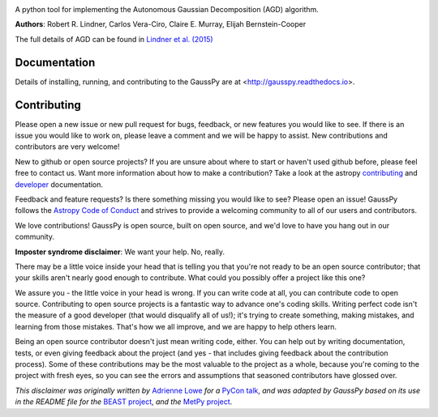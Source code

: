.. image:: docs/gausspy.png
   :width: 600

.. image:: http://readthedocs.org/projects/gausspy/badge/?version=latest
   :target: https://gausspy.readthedocs.io/en/latest/
   :alt: Documentation Status

.. image:: https://travis-ci.org/gausspy/gausspy.svg?branch=master
    :target: https://travis-ci.org/gausspy/gausspy
    :alt: Build Status

.. image:: https://coveralls.io/repos/github/gausspy/gausspy/badge.svg?branch=master
    :target: https://coveralls.io/github/gausspy/gausspy?branch=master
    :alt: Coverage Status

.. image:: http://img.shields.io/badge/arXiv-1409.2840-skyblue.svg?style=flat
    :target: https://arxiv.org/abs/1409.2840
    :alt: arXiv paper

A python tool for implementing the Autonomous Gaussian Decomposition (AGD) algorithm.

**Authors**: Robert R. Lindner, Carlos Vera-Ciro, Claire E. Murray, Elijah Bernstein-Cooper

The full details of AGD can be found in `Lindner et al. (2015) <https://arxiv.org/abs/1409.2840>`_

===============
Documentation
===============

Details of installing, running, and contributing to the GaussPy are at
<http://gausspy.readthedocs.io>.

===============
Contributing
===============


Please open a new issue or new pull request for bugs, feedback, or new features
you would like to see.   If there is an issue you would like to work on, please
leave a comment and we will be happy to assist.   New contributions and
contributors are very welcome!

New to github or open source projects?  If you are unsure about where to start
or haven't used github before, please feel free to contact us.
Want more information about how to make a contribution?  Take a look at
the astropy `contributing`_ and `developer`_ documentation.

Feedback and feature requests?   Is there something missing you would like
to see?  Please open an issue!
GaussPy follows the `Astropy Code of Conduct <http://www.astropy.org/about.html#codeofconduct>`_ 
and strives to provide a welcoming community to all of our users and contributors.

We love contributions! GaussPy is open source,
built on open source, and we'd love to have you hang out in our community.

**Imposter syndrome disclaimer**: We want your help. No, really.

There may be a little voice inside your head that is telling you that you're not
ready to be an open source contributor; that your skills aren't nearly good
enough to contribute. What could you possibly offer a project like this one?

We assure you - the little voice in your head is wrong. If you can write code at
all, you can contribute code to open source. Contributing to open source
projects is a fantastic way to advance one's coding skills. Writing perfect code
isn't the measure of a good developer (that would disqualify all of us!); it's
trying to create something, making mistakes, and learning from those
mistakes. That's how we all improve, and we are happy to help others learn.

Being an open source contributor doesn't just mean writing code, either. You can
help out by writing documentation, tests, or even giving feedback about the
project (and yes - that includes giving feedback about the contribution
process). Some of these contributions may be the most valuable to the project as
a whole, because you're coming to the project with fresh eyes, so you can see
the errors and assumptions that seasoned contributors have glossed over.

*This disclaimer was originally written by*
`Adrienne Lowe <https://github.com/adriennefriend>`_ *for a*
`PyCon talk <https://www.youtube.com/watch?v=6Uj746j9Heo>`_, *and was adapted by
GaussPy based on its use in the README file for the*
`BEAST project <https://github.com/BEAST-Fitting/beast>`_, *and the*
`MetPy project <https://github.com/Unidata/MetPy>`_.

.. _AstroPy: http://www.astropy.org/
.. _contributing: http://docs.astropy.org/en/stable/index.html#contributing
.. _developer: http://docs.astropy.org/en/stable/index.html#developer-documentation
